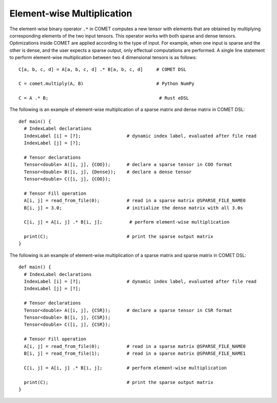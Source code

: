 Element-wise Multiplication
===========================

The element-wise binary operator ``.*`` in COMET computes a new tensor with elements that are obtained by multiplying corresponding elements of the two input tensors.
This operator works with both sparse and dense tensors.
Optimizations inside COMET are applied according to the type of input.
For example, when one input is sparse and the other is dense, and the user expects a sparse output, only effectual computations are performed.
A single line statement to perform element-wise multiplication between two 4 dimensional tensors is as follows:
::

  C[a, b, c, d] = A[a, b, c, d] .* B[a, b, c, d]     # COMET DSL

  C = comet.multiply(A, B)                           # Python NumPy
  
  C = A .* B;                                         # Rust eDSL

The following is an example of element-wise multiplication of a sparse matrix and dense matrix in COMET DSL:
::

   def main() {
     # IndexLabel declarations
     IndexLabel [i] = [?];                 # dynamic index label, evaluated after file read
     IndexLabel [j] = [?];

     # Tensor declarations
     Tensor<double> A([i, j], {COO});      # declare a sparse tensor in COO format
     Tensor<double> B([i, j], {Dense});    # declare a dense tensor
     Tensor<double> C([i, j], {COO});

     # Tensor Fill operation
     A[i, j] = read_from_file(0);          # read in a sparse matrix @SPARSE_FILE_NAME0
     B[i, j] = 3.0;                        # initialize the dense matrix with all 3.0s

     C[i, j] = A[i, j] .* B[i, j];          # perform element-wise multiplication

     print(C);                             # print the sparse output matrix
   }

The following is an example of element-wise multiplication of a sparse matrix and sparse matrix in COMET DSL:
::

   def main() {
     # IndexLabel declarations
     IndexLabel [i] = [?];                 # dynamic index label, evaluated after file read
     IndexLabel [j] = [?];

     # Tensor declarations
     Tensor<double> A([i, j], {CSR});      # declare a sparse tensor in CSR format
     Tensor<double> B([i, j], {CSR});
     Tensor<double> C([i, j], {CSR});

     # Tensor Fill operation
     A[i, j] = read_from_file(0);          # read in a sparse matrix @SPARSE_FILE_NAME0
     B[i, j] = read_from_file(1);          # read in a sparse matrix @SPARSE_FILE_NAME1

     C[i, j] = A[i, j] .* B[i, j];         # perform element-wise multiplication

     print(C);                             # print the sparse output matrix
   }

.. autosummary::
   :toctree: generated

